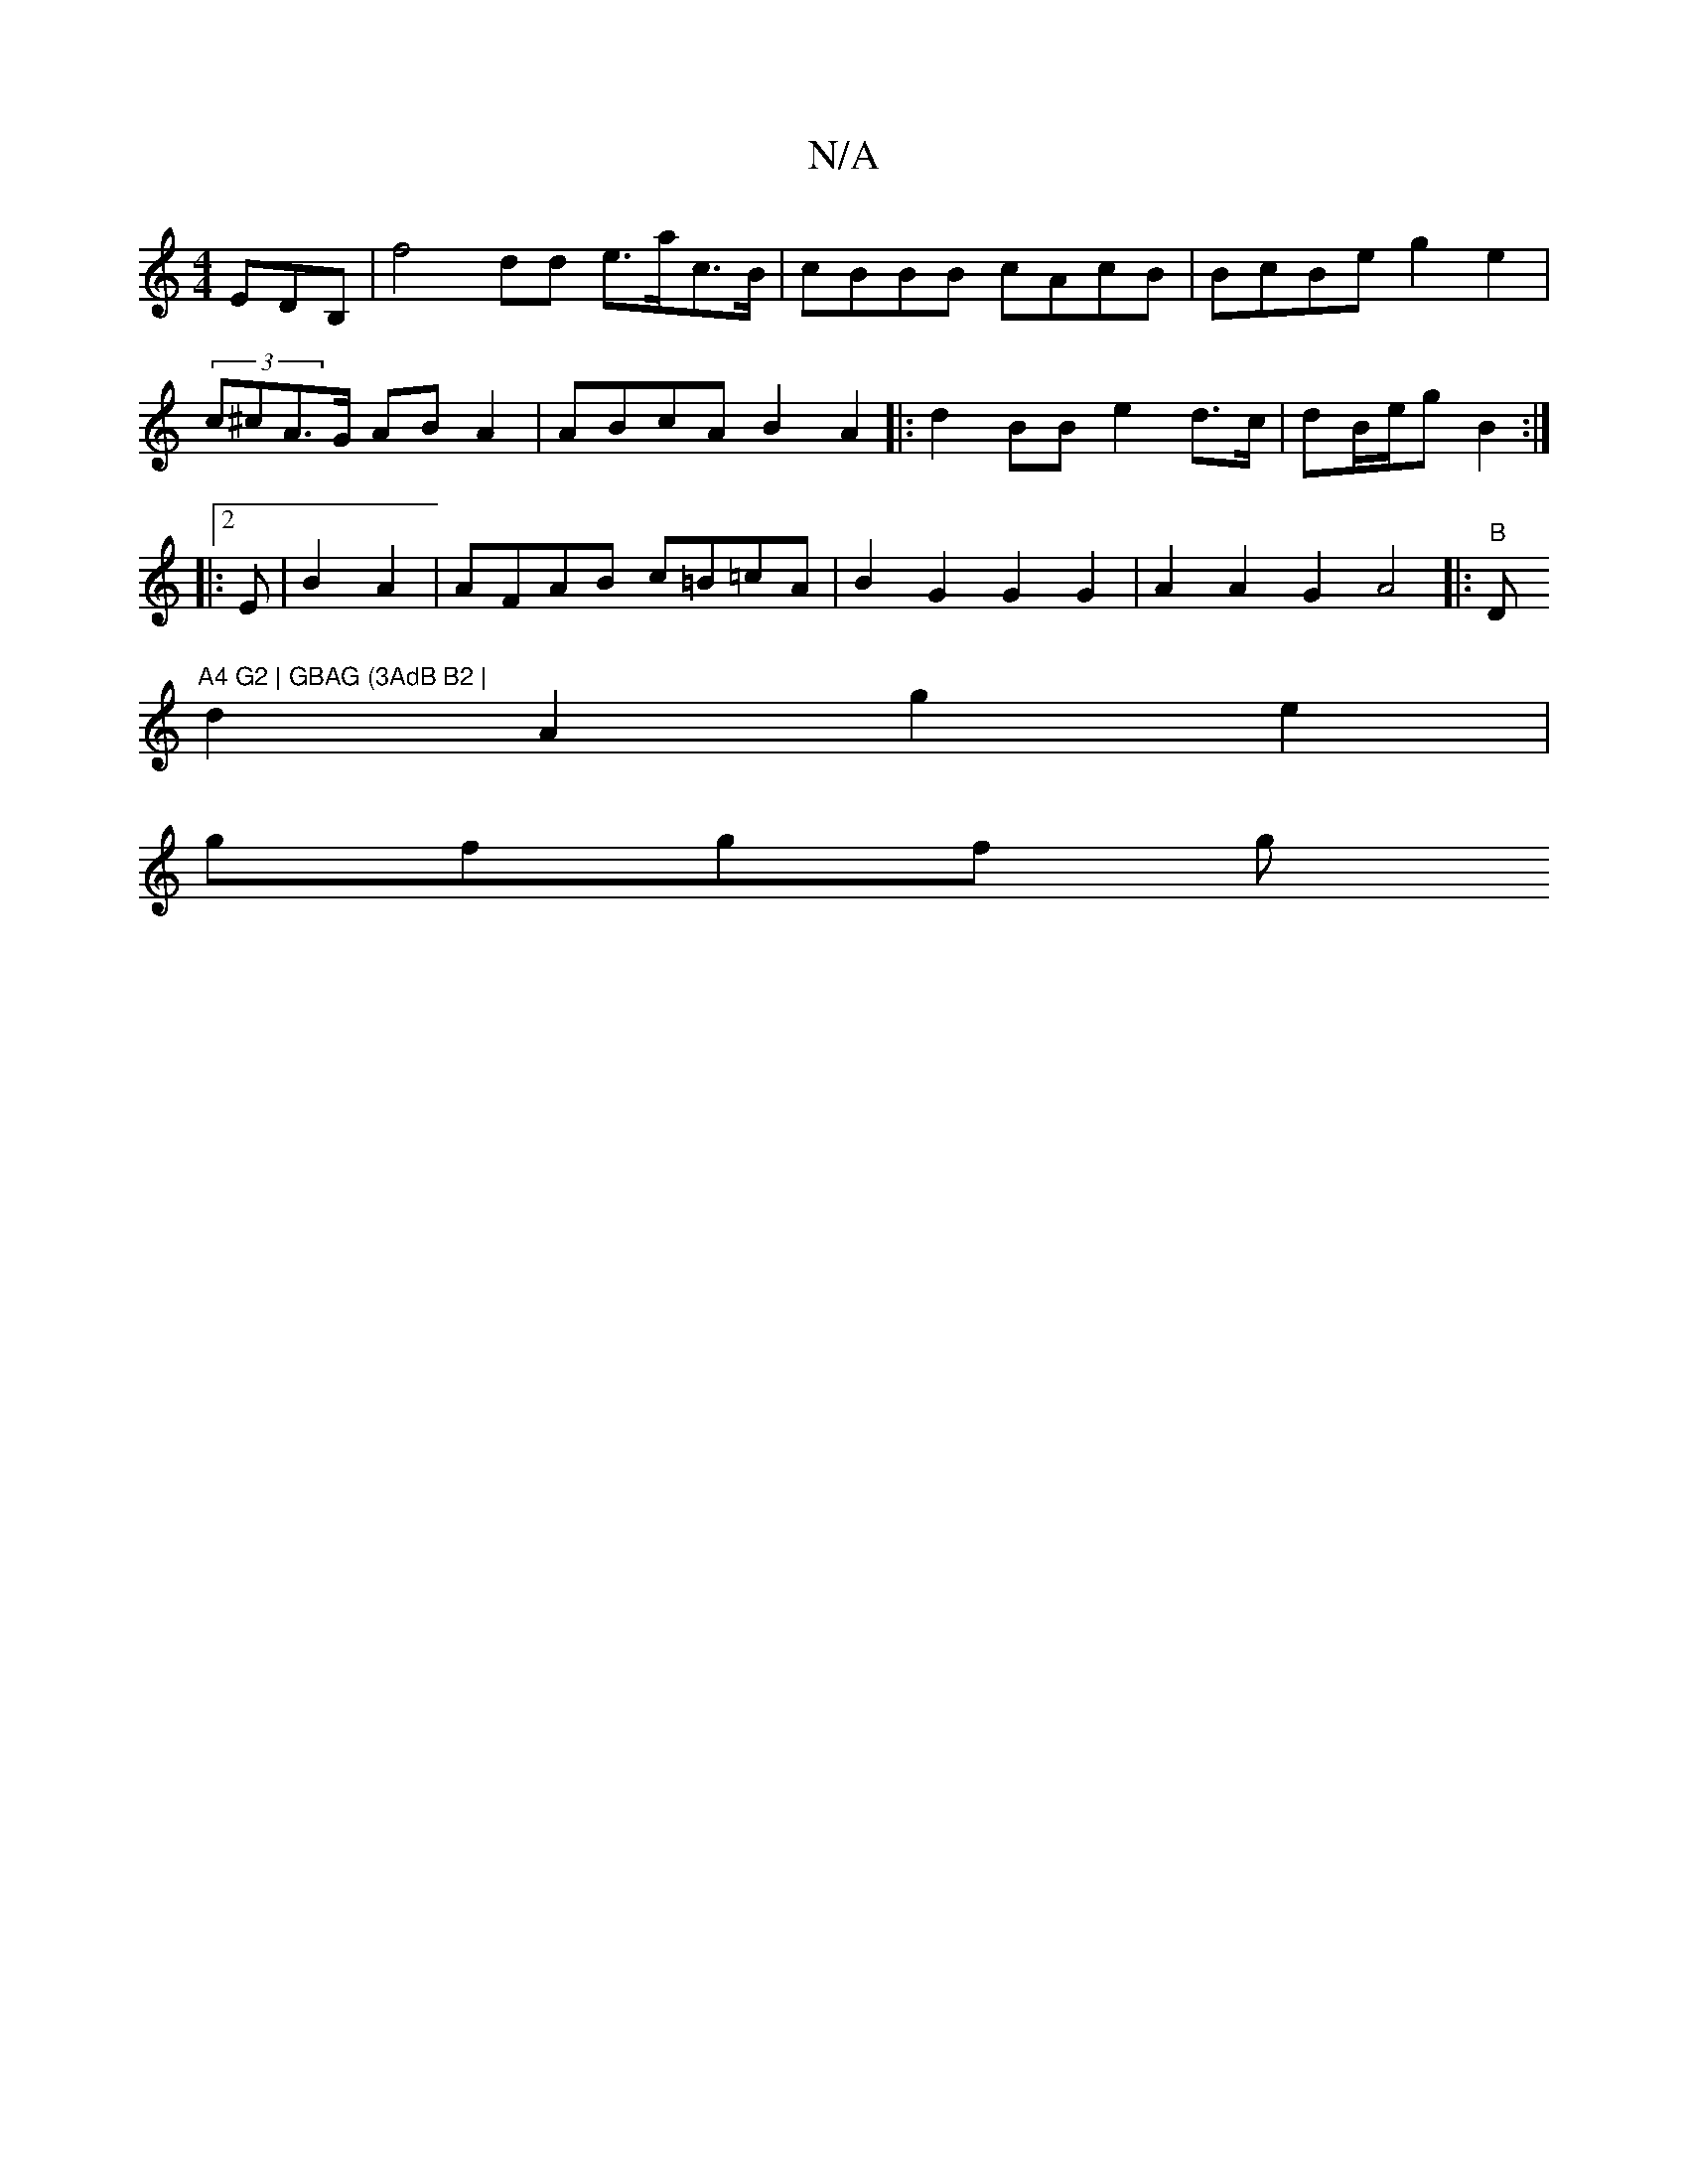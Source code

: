 X:1
T:N/A
M:4/4
R:N/A
K:Cmajor
3EDB, | f4 dd e>ac>B|cBBB cAcB | BcBe g2e2|
(3c^cA>G ABA2 | ABcA B2A2|:d2BB e2 d>c|dB/2e/2g B2 :|
|:2E|B2 A2 | AFAB c=B=cA | B2 G2 G2 G2|A2 A2G2 A4|:(6"B"D"A4 G2 | GBAG (3AdB B2 |
d2 A2 g2 e2 |
gfgf g